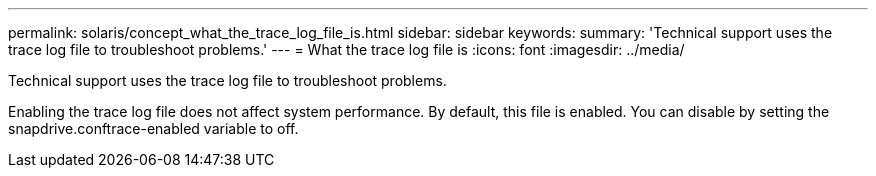 ---
permalink: solaris/concept_what_the_trace_log_file_is.html
sidebar: sidebar
keywords: 
summary: 'Technical support uses the trace log file to troubleshoot problems.'
---
= What the trace log file is
:icons: font
:imagesdir: ../media/

[.lead]
Technical support uses the trace log file to troubleshoot problems.

Enabling the trace log file does not affect system performance. By default, this file is enabled. You can disable by setting the snapdrive.conftrace-enabled variable to off.
